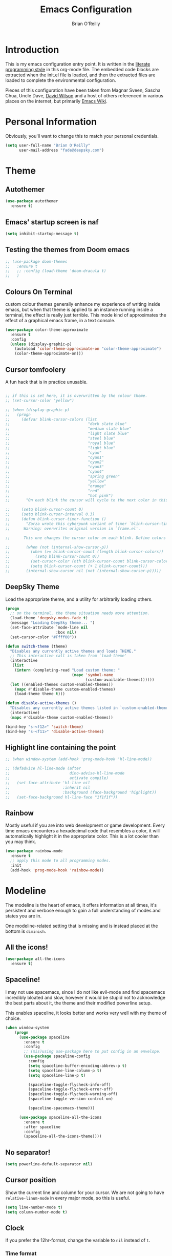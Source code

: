 #+Startup: overview
#+TITLE: Emacs Configuration
#+AUTHOR: Brian O'Reilly
#+EMAIL: <fade@deepsky.com>
#+OPTIONS: toc:4 h:4
#+ATTR_HTML: :style margin-left: auto; margin-right: auto;

* Introduction
  
  This is my emacs configuration entry point. It is written in the
  [[http://www.orgmode.org][literate programming style]] in this org-mode file. The embedded code
  blocks are extracted when the init.el file is loaded, and then the
  extracted files are loaded to complete the environmental
  configuration.

  Pieces of this configuration have been taken from Magnar Sveen,
  Sascha Chua, Uncle Dave, [[https://github.com/daviwil/emacs-from-scratch][David Wilson]] and a host of others referenced in various
  places on the internet, but primarily [[http://www.emacswiki.org][Emacs Wiki]].
  
* Personal Information

Obviously, you'll want to change this to match your personal credentials.

#+BEGIN_SRC emacs-lisp
(setq user-full-name "Brian O'Reilly"
      user-mail-address "fade@deepsky.com")
#+END_SRC

* Theme
** Autothemer
#+BEGIN_SRC emacs-lisp
  (use-package autothemer
    :ensure t)
#+END_SRC
** Emacs' startup screen is naf
#+BEGIN_SRC emacs-lisp
(setq inhibit-startup-message t)
#+END_SRC
** Testing the themes from Doom emacs

   #+BEGIN_SRC emacs-lisp
     ;; (use-package doom-themes
     ;;   :ensure t
     ;;   ;; :config (load-theme 'doom-dracula t)
     ;;   )
   #+END_SRC

   #+RESULTS:

** Colours On Terminal
   custom colour themes generally enhance my experience of writing
   inside emacs, but when that theme is applied to an instance running
   inside a terminal, the effect is really just terrible. This mode
   kind of approximates the effect of a graphical emacs frame, in a
   text console.
   
#+BEGIN_SRC emacs-lisp
(use-package color-theme-approximate
  :ensure t
  :config
  (unless (display-graphic-p)
    (autoload 'color-theme-approximate-on "color-theme-approximate")
    (color-theme-approximate-on)))
#+END_SRC

** Cursor tomfoolery
   A fun hack that is in practice unusable.

#+BEGIN_SRC emacs-lisp

;; if this is set here, it is overwritten by the colour theme.
;; (set-cursor-color "yellow")

;; (when (display-graphic-p) 
;;   (progn
;;     (defvar blink-cursor-colors (list
;;                                  "dark slate blue"
;;                                  "medium slate blue"
;;                                  "light slate blue"
;;                                  "steel blue"
;;                                  "royal blue"
;;                                  "light blue"
;;                                  "cyan"
;;                                  "cyan1"
;;                                  "cyan2"
;;                                  "cyan3"
;;                                  "cyan4"
;;                                  "spring green"
;;                                  "yellow"
;;                                  "orange"
;;                                  "red"
;;                                  "hot pink")
;;       "On each blink the cursor will cycle to the next color in this list.")
    
;;     (setq blink-cursor-count 0)
;;     (setq blink-cursor-interval 0.3)
;;     (defun blink-cursor-timer-function ()
;;       "Zarza wrote this cyberpunk variant of timer `blink-cursor-timer'. 
;;      Warning: overwrites original version in `frame.el'.

;;      This one changes the cursor color on each blink. Define colors in `blink-cursor-colors'."

;;       (when (not (internal-show-cursor-p))
;;         (when (>= blink-cursor-count (length blink-cursor-colors))
;;           (setq blink-cursor-count 0))
;;         (set-cursor-color (nth blink-cursor-count blink-cursor-colors))
;;         (setq blink-cursor-count (+ 1 blink-cursor-count)))
;;       (internal-show-cursor nil (not (internal-show-cursor-p)))))
#+END_SRC

** DeepSky Theme
   Load the appropriate theme, and a utility for arbitrarily loading
   others.

#+BEGIN_SRC emacs-lisp
  (progn
    ;; on the terminal, the theme situation needs more attention.
    (load-theme 'deepsky-modus-fade t)
    (message "Loading DeepSky theme... ")
    (set-face-attribute `mode-line nil
                        :box nil)
    (set-cursor-color "#Ffff00"))
#+END_SRC

#+BEGIN_SRC emacs-lisp
(defun switch-theme (theme)
  "Disables any currently active themes and loads THEME."
  ;; This interactive call is taken from `load-theme'
  (interactive
   (list
    (intern (completing-read "Load custom theme: "
                             (mapc 'symbol-name
                                   (custom-available-themes))))))
  (let ((enabled-themes custom-enabled-themes))
    (mapc #'disable-theme custom-enabled-themes)
    (load-theme theme t)))

(defun disable-active-themes ()
  "Disables any currently active themes listed in `custom-enabled-themes'."
  (interactive)
  (mapc #'disable-theme custom-enabled-themes))

(bind-key "s-<f12>" 'switch-theme)
(bind-key "s-<f11>" 'disable-active-themes)
#+END_SRC

** Highlight line containing the point

#+BEGIN_SRC emacs-lisp
  ;; (when window-system (add-hook 'prog-mode-hook 'hl-line-mode))

  ;; (defadvice hl-line-mode (after
  ;;                          dino-advise-hl-line-mode
  ;;                          activate compile)
  ;;   (set-face-attribute 'hl-line nil
  ;;                       :inherit nil
  ;;                       :background (face-background 'highlight))
  ;;   (set-face-background hl-line-face "1f1f1f"))
#+END_SRC

** Rainbow
   
Mostly useful if you are into web development or game development.
Every time emacs encounters a hexadecimal code that resembles a color,
it will automatically highlight it in the appropriate color. This is a
lot cooler than you may think.

#+BEGIN_SRC emacs-lisp
  (use-package rainbow-mode
    :ensure t
    ;; apply this mode to all programming modes.
    :init
    (add-hook 'prog-mode-hook 'rainbow-mode))
#+END_SRC

* Modeline
  
The modeline is the heart of emacs, it offers information at all
times, it's persistent and verbose enough to gain a full understanding
of modes and states you are in.

One modeline-related setting that is missing and is instead placed at
the bottom is =diminish=.

** All the icons!
   
#+BEGIN_SRC emacs-lisp
  (use-package all-the-icons
    :ensure t)
#+END_SRC
   
** Spaceline!
   I may not use spacemacs, since I do not like evil-mode and find
   spacemacs incredibly bloated and slow, however it would be stupid not
   to acknowledge the best parts about it, the theme and their modified
   powerline setup.

   This enables spaceline, it looks better and works very well with my
   theme of choice.

   #+BEGIN_SRC emacs-lisp
     (when window-system
         (progn
           (use-package spaceline
             :ensure t
             :config
             ;; (mis)using use-package here to put config in an envelope.
             (use-package spaceline-config
               :config
               (setq spaceline-buffer-encoding-abbrev-p t)
               (setq spaceline-line-column-p t)
               (setq spaceline-line-p t)

               (spaceline-toggle-flycheck-info-off)
               (spaceline-toggle-flycheck-error-off)
               (spaceline-toggle-flycheck-warning-off)
               (spaceline-toggle-version-control-on)

               (spaceline-spacemacs-theme)))

           (use-package spaceline-all-the-icons
             :ensure t
             :after spaceline
             :config
             (spaceline-all-the-icons-theme))))

   #+END_SRC
   
** No separator!
 #+BEGIN_SRC emacs-lisp
 (setq powerline-default-separator nil)
 #+END_SRC

** Cursor position

   Show the current line and column for your cursor. We are not going to
have =relative-linum-mode= in every major mode, so this is useful.

#+BEGIN_SRC emacs-lisp
  (setq line-number-mode t)
  (setq column-number-mode t)
#+END_SRC

** Clock
If you prefer the 12hr-format, change the variable to =nil= instead of =t=.
*** Time format
#+BEGIN_SRC emacs-lisp
  (setq display-time-24hr-format t)
  (setq display-time-format "%H:%M - %d %B %Y")
#+END_SRC

*** Enabling the mode
This turns on the clock globally.
#+BEGIN_SRC emacs-lisp
  (display-time-mode 1)
#+END_SRC

** System monitor
#+BEGIN_SRC emacs-lisp
(use-package symon
  :ensure t
  :bind
  ("s-h" . symon-mode))
#+END_SRC   
* Font
And here's how we tell Emacs which font we want.

#+BEGIN_SRC emacs-lisp

  (if window-system
      (progn
        (set-face-attribute 'default nil :font "Envy Code R" :height 140)
        (set-face-attribute 'fixed-pitch nil :font "Envy Code R-12")
        ;; (set-face-attribute 'fixed-pitch nil :font "Fira Code Retina" :height 120)
        (set-face-attribute 'variable-pitch nil :font "Cantarell" :height 130 :weight 'regular)))

#+END_SRC
* Which Key
[[https://github.com/justbur/emacs-which-key][which-key]] is a useful UI panel that appears when you start pressing any key binding in Emacs to offer you all possible completions for the prefix.  For example, if you press =C-c= (hold control and press the letter =c=), a panel will appear at the bottom of the frame displaying all of the bindings under that prefix and which command they run.  This is very useful for learning the possible key bindings in the mode of your current buffer.

  #+BEGIN_SRC emacs-lisp
(use-package which-key
  :ensure t
  :init (which-key-mode)
  :diminish which-key-mode
  :config
  (setq which-key-idle-delay 1))
  #+END_SRC
* Sane defaults
  
Sources for this section include [[https://github.com/magnars/.emacs.d/blob/master/settings/sane-defaults.el][Magnar Sveen]] and [[http://pages.sachachua.com/.emacs.d/Sacha.html][Sacha Chua]].

#+BEGIN_SRC emacs-lisp
(use-package diminish
  :ensure t)
#+END_SRC

#+BEGIN_SRC emacs-lisp
  ;; These functions are useful. Activate them. This use of #'put is
  ;; strange, but this feature uses symbol properties.
  (put 'downcase-region 'disabled nil)
  (put 'upcase-region 'disabled nil)
  (put 'narrow-to-region 'disabled nil)
  (put 'dired-find-alternate-file 'disabled nil)

  ;; Answering just 'y' or 'n' will do
  (defalias 'yes-or-no-p 'y-or-n-p)

  ;; Keep all backup and auto-save files in one directory
  (setq backup-directory-alist '(("." . "~/.emacs.d/backups")))
  (setq auto-save-file-name-transforms '((".*" "~/.emacs.d/auto-save-list/" t)))

  ;; UTF-8 please
  (setq locale-coding-system 'utf-8) ; pretty
  (set-terminal-coding-system 'utf-8) ; pretty
  (set-keyboard-coding-system 'utf-8) ; pretty
  (set-selection-coding-system 'utf-8) ; please
  (prefer-coding-system 'utf-8) ; with sugar on top

  ;; tabs never in code. 
  (setq-default indent-tabs-mode nil)
  (setq-default indicate-empty-lines t)

  ;; Don't count two spaces after a period as the end of a sentence.
  ;; Just one space is needed.
  (setq sentence-end-double-space nil)

  ;; delete the region when typing, as is conventional these days.
  (delete-selection-mode t)

  (show-paren-mode t)

  (column-number-mode t)

  (global-visual-line-mode)
  (diminish 'visual-line-mode)

  (setq uniquify-buffer-name-style 'forward)

  ;; -i gets alias definitions from .bash_profile
  (setq shell-command-switch "-ic")

  ;; Don't beep at me
  (setq visible-bell t)
#+END_SRC

The following function for ~occur-dwim~ is taken from [[https://github.com/abo-abo][Oleh Krehel]] from
[[http://oremacs.com/2015/01/26/occur-dwim/][his blog post at (or emacs irrelevant)]]. It takes the current region or
the symbol at point as the default value for occur.

#+BEGIN_SRC emacs-lisp
(defun occur-dwim ()
  "Call `occur' with a sane default."
  (interactive)
  (push (if (region-active-p)
            (buffer-substring-no-properties
             (region-beginning)
             (region-end))
          (thing-at-point 'symbol))
        regexp-history)
  (call-interactively 'occur))

(bind-key "M-s o" 'occur-dwim)
#+END_SRC

Here we make page-break characters look pretty, instead of appearing
as =^L= in Emacs. [[https://ericjmritz.wordpress.com/2015/08/29/using-page-breaks-in-gnu-emacs/][Here's an informative article called "Using
Page-Breaks in GNU Emacs" by Eric J. M. Ritz.]]

#+BEGIN_SRC emacs-lisp
;; (use-package page-break-lines
;;   :ensure t)
#+END_SRC

In dired mode, it is useful to mark a bunch of files and then open
them all in separate buffers. Function implementation taken from Stack
Overflow, here: [[https://stackoverflow.com/questions/1110118/in-emacs-dired-how-to-find-visit-multiple-files][In Emacs dired, how to find/visit multiple files?]]

#+BEGIN_SRC emacs-lisp
(eval-after-load "dired"
  '(progn
     (define-key dired-mode-map "F" 'my-dired-find-file)
     (defun my-dired-find-file (&optional arg)
       "Open each of the marked files, or the file under the
point, or when prefix arg, the next N files. "
       (interactive "P")
       (let* ((fn-list (dired-get-marked-files nil arg)))
         (mapc 'find-file fn-list)))))
#+END_SRC
* Mac customizations

There are configurations to make when running Emacs on macOS (hence the
"darwin" system-type check).

#+BEGIN_SRC emacs-lisp
(when (string-equal system-type "darwin")
  ;; delete files by moving them to the trash
  (setq delete-by-moving-to-trash t)
  (setq trash-directory "~/.Trash")

  ;; Don't make new frames when opening a new file with Emacs
  (setq ns-pop-up-frames nil)

  ;; set the Fn key as the hyper key
  (setq ns-function-modifier 'hyper)

  ;; Use Command-` to switch between Emacs windows (not frames)
  (bind-key "s-`" 'other-window)
  
  ;; Use Command-Shift-` to switch Emacs frames in reverse
  (bind-key "s-~" (lambda() () (interactive) (other-window -1)))

  ;; Because of the keybindings above, set one for `other-frame'
  (bind-key "s-1" 'other-frame)

  ;; Fullscreen!
  (setq ns-use-native-fullscreen nil) ; Not Lion style
  (bind-key "<s-return>" 'toggle-frame-fullscreen)

  ;; buffer switching
  (bind-key "s-{" 'previous-buffer)
  (bind-key "s-}" 'next-buffer)

  ;; Compiling
  (bind-key "H-c" 'compile)
  (bind-key "H-r" 'recompile)
  (bind-key "H-s" (defun save-and-recompile () (interactive) (save-buffer) (recompile)))

  ;; disable the key that minimizes emacs to the dock because I don't
  ;; minimize my windows
  ;; (global-unset-key (kbd "C-z"))

  (defun open-dir-in-finder ()
    "Open a new Finder window to the path of the current buffer"
    (interactive)
    (start-process "mai-open-dir-process" nil "open" "."))
  (bind-key "C-c o f" 'open-dir-in-finder)

  (defun open-dir-in-iterm ()
    "Open the current directory of the buffer in iTerm."
    (interactive)
    (let* ((iterm-app-path "/Applications/iTerm.app")
           (iterm-brew-path "/opt/homebrew-cask/Caskroom/iterm2/1.0.0/iTerm.app")
           (iterm-path (if (file-directory-p iterm-app-path)
                           iterm-app-path
                         iterm-brew-path)))
      (start-process "mai-open-dir-process" nil "open" "-a" iterm-path ".")))
  (bind-key "C-c o t" 'open-dir-in-iterm)

  ;; Not going to use these commands
  (put 'ns-print-buffer 'disabled t)
  (put 'suspend-frame 'disabled t))
#+END_SRC

~exec-path-from-shell~ makes the command-line path with Emacs's shell
match the same one on macOS.

#+BEGIN_SRC emacs-lisp
(use-package exec-path-from-shell
  :if (memq window-system '(mac ns))
  :ensure t
  :init
  (exec-path-from-shell-initialize))
#+END_SRC

** El Capitan fixes

[[http://stuff-things.net/2015/10/05/emacs-visible-bell-work-around-on-os-x-el-capitan/][El Capitan Fixes]]

#+BEGIN_SRC emacs-lisp
  (cond
   ((string-equal system-type "darwin")
    (let* ((cmd "sw_vers -productVersion")
           (macos-version (string-to-number
                           (cadr (split-string
                                  (shell-command-to-string cmd)
                                  "\\."))))
           (elcapitan-version 11))
      (when (>= macos-version elcapitan-version)
        (setq visible-bell nil)
        (setq ring-bell-function 'ignore)

        ;; El Capitan full screen animation is quick and delightful (enough to start using it).
        (setq ns-use-native-fullscreen t))))
   ;; other system specific things in separate test subclauses
   ((string-equal system-type "gnu/linux")
    (progn
      (message "Gnu Linux System!")))
   ((string-equal system-type "windows-nt")
    (progn
      (message "Oh dear... you're using Windows. :("))))
#+END_SRC

* Org mode

Org mode is one of the killer applications that run inside Emacs. It turns plain text into data that can be used for computation. Often, that computation takes the form of making lists and organising your life, but it can be anything you can conceive that is ultimately computable. 

It goes without saying that I also use it to manage my Emacs config.

** Installation

Although Org mode ships with Emacs, the latest version can be installed externally. The configuration here follows the [[http://orgmode.org/elpa.html][Org mode ELPA installation instructions]].

Org mode is currently being installed right after use-package is initialised in =init.el=.

On Org mode version 9 I wasn't able to execute source blocks out of
the box. [[https://emacs.stackexchange.com/a/28604][Others have run into the same issue too]]. The solution is to
remove the .elc files from the package directory:

#+BEGIN_SRC sh :var ORG_DIR=(let* ((org-v (cadr (split-string (org-version nil t) "@"))) (len (length org-v))) (substring org-v 1 (- len 2)))
rm ${ORG_DIR}/*.elc
#+END_SRC

** Better Font Faces

The =efs/org-font-setup= function configures various text faces to tweak the sizes of headings and use variable width fonts in most cases so that it looks more like we're editing a document in =org-mode=.  We switch back to fixed width (monospace) fonts for code blocks and tables so that they display correctly.

#+BEGIN_SRC emacs-lisp
  (defun efs/org-font-setup ()
    ;; Replace list hyphen with dot
    (font-lock-add-keywords 'org-mode
                            '(("^ *\\([-]\\) "
                               (0 (prog1 () (compose-region (match-beginning 1) (match-end 1) "•"))))))

    ;; Set faces for heading levels
    (dolist (face '((org-level-1 . 1.2)
                    (org-level-2 . 1.1)
                    (org-level-3 . 1.05)
                    (org-level-4 . 1.0)
                    (org-level-5 . 1.1)
                    (org-level-6 . 1.1)
                    (org-level-7 . 1.1)
                    (org-level-8 . 1.1)))
      (if (string-equal system-type "darwin")
          (set-face-attribute (car face) nil :font "Cantarell" :weight 'regular :height (cdr face))
        (set-face-attribute (car face) nil :font "Droid Sans" :weight 'regular :height (cdr face))))

    ;; Ensure that anything that should be fixed-pitch in Org files appears that way
    (set-face-attribute 'org-block nil :foreground nil :inherit 'fixed-pitch)
    (set-face-attribute 'org-code nil   :inherit '(shadow fixed-pitch))
    (set-face-attribute 'org-table nil   :inherit '(shadow fixed-pitch))
    (set-face-attribute 'org-verbatim nil :inherit '(shadow fixed-pitch))
    (set-face-attribute 'org-special-keyword nil :inherit '(font-lock-comment-face fixed-pitch))
    (set-face-attribute 'org-meta-line nil :inherit '(font-lock-comment-face fixed-pitch))
    (set-face-attribute 'org-checkbox nil :inherit 'fixed-pitch))

  (efs/org-font-setup)
#+END_SRC

** Org setup

Speed commands are a nice and quick way to perform certain actions
while at the beginning of a heading. It's not activated by default.

See the doc for speed keys by checking out [[elisp:(info%20"(org)%20speed%20keys")][the documentation for
speed keys in Org mode]].

#+BEGIN_SRC emacs-lisp
(setq org-use-speed-commands t)
(require 'org-tempo)
#+END_SRC

#+BEGIN_SRC emacs-lisp
(setq org-image-actual-width 550)
#+END_SRC

#+BEGIN_SRC emacs-lisp
(setq org-highlight-latex-and-related '(latex script entities))
#+END_SRC

#+BEGIN_SRC emacs-lisp
  (setq org-refile-targets
    '(("Archive.org" :maxlevel . 1)
      ("Tasks.org" :maxlevel . 1)))

  ;; Save Org buffers after refiling!
  (advice-add 'org-refile :after 'org-save-all-org-buffers)
#+END_SRC

** Org Tables .. Extended functionality
This package is useful when you have a lot of data in various org tables in a given document, and you want to drop it into a table that synthesizes various pieces of data from the other tables, with or without additional processing.
#+begin_src emacs-lisp
  (use-package orgtbl-aggregate
    :ensure t
    :after org)
#+end_src

** Org capture
#+BEGIN_SRC emacs-lisp
(bind-key "C-c c" 'org-capture)
(setq org-default-notes-file "~/Dropbox/Notes/notes.org")
#+END_SRC

** Org agenda

Learned about [[https://github.com/sachac/.emacs.d/blob/83d21e473368adb1f63e582a6595450fcd0e787c/Sacha.org#org-agenda][this =delq= and =mapcar= trick from Sacha Chua's config]]. This form will add the agenda file to the org-agenda-files list if the file actually exists at the place indicated. Remember to touch the file if you change this list.

#+BEGIN_SRC emacs-lisp
  (setq org-agenda-files
        (delq nil
              (mapcar (lambda (x) (and (file-exists-p x) x))
                      (list (expand-file-name "personal-agenda.org" site-org-files)
                            (expand-file-name "notes.org" site-org-files)
                            (expand-file-name "todos.org" site-org-files)
                            (expand-file-name "Tasks.org" site-org-files)
                            (expand-file-name "people.org" site-org-files)
                            (expand-file-name "Archive.org" site-org-files)))))

  ;; when we finish a todo, just mark it DONE and fold down the entry.
  (defun org-toggle-todo-and-fold ()
    (interactive)
    (save-excursion
      (org-back-to-heading t) ;; Make sure command works even if point is
      ;; below target heading
      (cond ((looking-at "\*+ TODO")
             (org-todo "DONE")
             (hide-subtree))
            ((looking-at "\*+ DONE")
             (org-todo "TODO")
             (hide-subtree))
            (t (message "Can only toggle between TODO and DONE.")))))

  (define-key org-mode-map (kbd "C-c C-d") 'org-toggle-todo-and-fold)
#+END_SRC

** Org Roam
#+BEGIN_SRC emacs-lisp

  (use-package org-roam
    :ensure t
    :after org
    :config
    (setq
     org-roam-directory (expand-file-name "Roam/" site-org-files))
    (setq
     org-roam-dailies-directory (expand-file-name "Dailies/" org-roam-directory))
    ;; New capture template
    (setq org-roam-dailies-capture-templates
          '(("d" "daily" entry #'org-roam-capture--get-point
             "* %?\n"))))

  ;; (use-package company-org-roam
  ;;   :ensure t
  ;;   :after org)

  (use-package  org-roam-bibtex
    :ensure t
    :after org-roam)

  (use-package org-roam-server
    :ensure t
    :after org-roam)

#+END_SRC
** Org activation bindings

Set up some global key bindings that integrate with Org Mode features.

#+BEGIN_SRC emacs-lisp
(bind-key "C-c l" 'org-store-link)
(bind-key "C-c c" 'org-capture)
(bind-key "C-c a" 'org-agenda)
#+END_SRC

** Center Org Buffers

[[https://github.com/joostkremers/visual-fill-column][visual-fill-column]] will center =org-mode= buffers. This gives a more pleasing effect when writing long documents in natural languages.

#+BEGIN_SRC emacs-lisp
(defun efs/org-mode-visual-fill ()
  (setq visual-fill-column-width 100
        visual-fill-column-center-text t)
  (visual-fill-column-mode 1))

(use-package visual-fill-column
  :after org
  :ensure t
  :hook (org-mode . efs/org-mode-visual-fill))
#+END_SRC

** Org Bullets
Makes it all look a bit nicer, I hate looking at asterisks.  Also, see =org-mode-setup= configuration function at the top of this file.

#+BEGIN_SRC emacs-lisp
(use-package org-bullets
  :ensure t
  :after org
    :hook (org-mode . org-bullets-mode)
    :custom
    (org-bullets-bullet-list '("◉" "○" "●" "○" "●" "○" "●")))
#+END_SRC

** Org tags

The default value is -77, which is weird for smaller width windows.
I'd rather have the tags align horizontally with the header. 45 is a
good column number to do that.

#+BEGIN_SRC emacs-lisp
  (setq org-tags-column 45)

  (setq org-tag-alist
        '((:startgroup)
                                          ; Put mutually exclusive tags here
          (:endgroup)
          ("@errand" . ?E)
          ("@home" . ?H)
          ("@work" . ?W)
          ("agenda" . ?a)
          ("planning" . ?p)
          ("publish" . ?P)
          ("batch" . ?b)
          ("note" . ?n)
          ("idea" . ?i)))

  ;; Configure custom agenda views
  (setq org-agenda-custom-commands
        '(("d" "Dashboard"
           ((agenda "" ((org-deadline-warning-days 7)))
            (todo "NEXT"
                  ((org-agenda-overriding-header "Next Tasks")))
            (tags-todo "agenda/ACTIVE" ((org-agenda-overriding-header "Active Projects")))))

          ("n" "Next Tasks"
           ((todo "NEXT"
                  ((org-agenda-overriding-header "Next Tasks")))))

          ("W" "Work Tasks" tags-todo "+work-email")

          ;; Low-effort next actions
          ("e" tags-todo "+TODO=\"NEXT\"+Effort<15&+Effort>0"
           ((org-agenda-overriding-header "Low Effort Tasks")
            (org-agenda-max-todos 20)
            (org-agenda-files org-agenda-files)))

          ("w" "Workflow Status"
           ((todo "WAIT"
                  ((org-agenda-overriding-header "Waiting on External")
                   (org-agenda-files org-agenda-files)))
            (todo "REVIEW"
                  ((org-agenda-overriding-header "In Review")
                   (org-agenda-files org-agenda-files)))
            (todo "PLAN"
                  ((org-agenda-overriding-header "In Planning")
                   (org-agenda-todo-list-sublevels nil)
                   (org-agenda-files org-agenda-files)))
            (todo "BACKLOG"
                  ((org-agenda-overriding-header "Project Backlog")
                   (org-agenda-todo-list-sublevels nil)
                   (org-agenda-files org-agenda-files)))
            (todo "READY"
                  ((org-agenda-overriding-header "Ready for Work")
                   (org-agenda-files org-agenda-files)))
            (todo "ACTIVE"
                  ((org-agenda-overriding-header "Active Projects")
                   (org-agenda-files org-agenda-files)))
            (todo "COMPLETED"
                  ((org-agenda-overriding-header "Completed Projects")
                   (org-agenda-files org-agenda-files)))
            (todo "CANC"
                  ((org-agenda-overriding-header "Cancelled Projects")
                   (org-agenda-files org-agenda-files)))))))
#+END_SRC

** Org Capture Templates

#+BEGIN_SRC emacs-lisp
  (use-package doct
    :ensure t)
#+END_SRC

#+BEGIN_SRC emacs-lisp
  (setq org-capture-templates
      `(("t" "Tasks / Projects")
        ("tt" "Task" entry (file+olp "~/Dropbox/OrgFiles/Tasks.org" "Inbox")
             "* TODO %?\n  %U\n  %a\n  %i" :empty-lines 1)

        ("j" "Journal Entries")
        ("jj" "Journal" entry
             (file+olp+datetree "~/Dropbox/OrgFiles/Journal.org")
             "\n* %<%I:%M %p> - Journal :journal:\n\n%?\n\n"
             ;; ,(dw/read-file-as-string "~/Notes/Templates/Daily.org")
             :clock-in :clock-resume
             :empty-lines 1)
        ("jm" "Meeting" entry
             (file+olp+datetree "~/Dropbox/OrgFiles/Journal.org")
             "* %<%I:%M %p> - %a :meetings:\n\n%?\n\n"
             :clock-in :clock-resume
             :empty-lines 1)

        ("w" "Workflows")
        ("we" "Checking Email" entry (file+olp+datetree "~/Dropbox/OrgFiles/Journal.org")
             "* Checking Email :email:\n\n%?" :clock-in :clock-resume :empty-lines 1)

        ;; ("m" "Metrics Capture")
        ;; ("mw" "Weight" table-line (file+headline "~/Dropbox/OrgFiles/Metrics.org" "Weight")
        ;;  "| %U | %^{Weight} | %^{Notes} |" :kill-buffer t)
        ))
#+END_SRC

** Org babel languages

#+BEGIN_SRC emacs-lisp
(org-babel-do-load-languages
 'org-babel-load-languages
 '((python . t)
   (C . t)
   (calc . t)
   (latex . t)
   (java . t)
   (ruby . t)
   (lisp . t)
   (scheme . t)
   (shell . t)
   (sqlite . t)
   (js . t)))
   

(defun my-org-confirm-babel-evaluate (lang body)
  "Do not confirm evaluation for these languages."
  (not (or (string= lang "C")
           (string= lang "java")
           (string= lang "python")
           (string= lang "emacs-lisp")
           (string= lang "sqlite"))))
(setq org-confirm-babel-evaluate 'my-org-confirm-babel-evaluate)
#+END_SRC

** Org babel/source blocks

I like to have source blocks properly syntax highlighted and with the
editing popup window staying within the same window so all the windows
don't jump around. Also, having the top and bottom trailing lines in
the block is a waste of space, so we can remove them.

I noticed that fontification doesn't work with markdown mode when the
block is indented after editing it in the org src buffer---the leading
#s for headers don't get fontified properly because they appear as Org
comments. Setting ~org-src-preserve-indentation~ makes things
consistent as it doesn't pad source blocks with leading spaces.

#+BEGIN_SRC emacs-lisp
(setq org-src-fontify-natively t
      org-src-window-setup 'current-window
      org-src-strip-leading-and-trailing-blank-lines t
      ;; org-src-preserve-indentation t
      org-src-tab-acts-natively t)
#+END_SRC

** Org exporting

*** Pandoc exporter
Pandoc converts between a huge number of different file formats. 

#+BEGIN_SRC emacs-lisp
(use-package ox-pandoc
  :no-require t
  :defer 10
  :ensure t)
#+END_SRC

*** LaTeX exporting

I've had issues with getting BiBTeX to work correctly with the LaTeX
exporter for PDF exporting. By changing the command to `latexmk`
references appear in the PDF output like they should. Source:
http://tex.stackexchange.com/a/161619.

#+BEGIN_SRC emacs-lisp
(setq org-latex-pdf-process (list "latexmk -pdf %f"))
#+END_SRC

exporting to html sometimes (always?) requires htmlize

#+BEGIN_SRC emacs-lisp
(use-package htmlize
  :ensure t)
#+END_SRC

* Hydra

Hail Hydra!

#+begin_src emacs-lisp
  (use-package hydra
    :ensure t)

  (defhydra hydra-zoom (global-map "<f2>")
    "zoom"
    ("g" text-scale-increase "in")
    ("l" text-scale-decrease "out"))


#+end_src

#+RESULTS:
: hydra-zoom/body

* Projectile
Projectile is an awesome project manager, mostly because it recognizes
directories with a =.git= directory as projects and helps you manage
them accordingly.

** Enable projectile globally
This makes sure that everything can be a project.
#+BEGIN_SRC emacs-lisp
  (use-package projectile
    :ensure t
    :init
    ;;(projectile-mode 1)
    )
#+END_SRC

** Let projectile call make
#+BEGIN_SRC emacs-lisp
  (global-set-key (kbd "<f5>") 'projectile-compile-project)
#+END_SRC

* Default web browser
Taken, with thanks, from [[https://github.com/dakrone/eos/blob/master/eos-web.org][dakrone/eos at github]].

#+BEGIN_SRC emacs-lisp
  (global-set-key (kbd "C-x m") 'browse-url-at-point)

  (use-package eww
    :defer t
    :init
    (setq browse-url-browser-function
          '((".*google.*maps.*" . browse-url-generic)
            ;; Github goes to firefox, but not gist
            ("http.*\/\/github.com" . browse-url-generic)
            ("groups.google.com" . browse-url-generic)
            ("docs.google.com" . browse-url-generic)
            ("melpa.org" . browse-url-generic)
            ("build.*\.elastic.co" . browse-url-generic)
            (".*-ci\.elastic.co" . browse-url-generic)
            ("internal-ci\.elastic\.co" . browse-url-generic)
            ("zendesk\.com" . browse-url-generic)
            ("salesforce\.com" . browse-url-generic)
            ("stackoverflow\.com" . browse-url-generic)
            ("apache\.org\/jira" . browse-url-generic)
            ("thepoachedegg\.net" . browse-url-generic)
            ("zoom.us" . browse-url-generic)
            ("t.co" . browse-url-generic)
            ("twitter.com" . browse-url-generic)
            ("\/\/a.co" . browse-url-generic)
            ("youtube.com" . browse-url-generic)
            ("amazon.com" . browse-url-generic)
            ("slideshare.net" . browse-url-generic)
            ("." . eww-browse-url)))
    (setq browser-url-secondary-browser-function 'browse-url-generic)
    (setq browse-url-generic-program (executable-find "firefox"))
    (add-hook 'eww-mode-hook #'toggle-word-wrap)
    (add-hook 'eww-mode-hook #'visual-line-mode)
    :config
    (use-package s :ensure t)
    (define-key eww-mode-map "o" 'eww)
    (define-key eww-mode-map "O" 'eww-browse-with-external-browser)
    (define-key eww-mode-map "j" 'next-line)
    (define-key eww-mode-map "k" 'previous-line)

    (use-package eww-lnum
      :ensure t
      :config
      (bind-key "f" #'eww-lnum-follow eww-mode-map)
      (bind-key "U" #'eww-lnum-universal eww-mode-map)))

  (defun browse-last-url-in-brower ()
    (interactive)
    (save-excursion
      (ffap-next-url t t)))

  (global-set-key (kbd "C-c u") 'browse-last-url-in-brower)
#+END_SRC

* Dashboard

  This is your new startup screen, together with projectile it works in
unison and provides you with a quick look into your latest projects
and files. Change the welcome message to whatever string you want and
change the numbers to suit your liking, I find 5 to be enough.

#+BEGIN_SRC emacs-lisp
  (use-package dashboard
    :ensure t
    :config
      (dashboard-setup-startup-hook)
      (setq dashboard-startup-banner "~/.emacs.d/img/dashLogo.png")
      (setq dashboard-items '((recents  . 5)
                              (projects . 5)))
      (setq dashboard-banner-logo-title "DeepSky Emacs"))
#+END_SRC

* The terminal
** Default shell should be zsh
Don't ask me what shell I want to use. In general this is a solved problem..
#+BEGIN_SRC emacs-lisp
  (defvar my-term-shell "/usr/bin/zsh")
  (defadvice ansi-term (before force-bash)
    (interactive (list my-term-shell)))
  (ad-activate 'ansi-term)
#+END_SRC

* Moving around in emacs

  Spending too much time flapping around between buffers, stuck in the
interstitial space where work goes to die.

** swiper and why is the default search so lame
   
   Searching! the default search is very meh. In emacs, you mostly use
search to get around your buffer, much like with avy, but sometimes it
doesn't hurt to search for entire words or modes, swiper makes sure
this is more efficient.

#+BEGIN_SRC emacs-lisp
  (use-package swiper
    :ensure t
    :bind ("C-s" . 'swiper))
#+END_SRC

* List buffers

source: http://ergoemacs.org/emacs/emacs_buffer_management.html

Auto-revert-mode updates buffers so that they reflect what is on the
disk. This is particularly useful in the presence of git or other
version control software which can change the files from beneath the
buffers in emacs. source: [[http://whattheemacsd.com/sane-defaults.el-01.html][Magnar Sveen]]

#+BEGIN_SRC emacs-lisp
(add-hook 'dired-mode-hook 'auto-revert-mode)
(global-auto-revert-mode t)

;; Also auto refresh dired, but be quiet about it
(setq global-auto-revert-non-file-buffers t)
(setq auto-revert-verbose nil)
#+END_SRC

* Recentf

#+BEGIN_SRC emacs-lisp
(use-package recentf
  :bind ("C-x C-r" . helm-recentf)
  :config
  (recentf-mode t)
  (setq recentf-max-saved-items 200))
#+END_SRC

* SparQL mode

most relevantly, sparql is used to define queries to the WikiData knowledge database. 

#+begin_src emacs-lisp
  (use-package sparql-mode
    :ensure t)
#+end_src

* PDF Tools
This really is the best PDF management system I've ever used.

#+BEGIN_SRC emacs-lisp
  (use-package pdf-tools
    :ensure t
    :config
    ;; (pdf-tools-install)
    (setq-default pdf-view-display-size 'fit-width)
    (setq pdf-annot-activate-created-annotations t))
#+END_SRC

* Tramp

#+BEGIN_SRC emacs-lisp
  (use-package tramp
    :ensure t
    :config
    ;; tramp hangs when remote has 'weird' prompt. Check in for this terminal type.
    (setf tramp-terminal-type "tramp")
    ;; (add-to-list 'tramp-connection-properties
    ;;              (list (regexp-quote "/ssh:fade@deepsky.com:")
    ;;                    "remote-shell" "/bin/sh"))
    ) 
#+END_SRC

* Window

Convenient keybindings to resize windows.

#+BEGIN_SRC emacs-lisp
;; (bind-key "s-C-<left>"  'shrink-window-horizontally)
;; (bind-key "s-C-<right>" 'enlarge-window-horizontally)
;; (bind-key "s-C-<down>"  'shrink-window)
;; (bind-key "s-C-<up>"    'enlarge-window)
#+END_SRC

Whenever I split windows, I usually do so and also switch to the other
window as well, so might as well rebind the splitting key bindings to
do just that to reduce the repetition.

#+BEGIN_SRC emacs-lisp
(defun vsplit-other-window ()
  "Splits the window vertically and switches to that window."
  (interactive)
  (split-window-vertically)
  (other-window 1 nil))
(defun hsplit-other-window ()
  "Splits the window horizontally and switches to that window."
  (interactive)
  (split-window-horizontally)
  (other-window 1 nil))

(bind-key "C-x 2" 'vsplit-other-window)
(bind-key "C-x 3" 'hsplit-other-window)
#+END_SRC

* Whitespace mode
Because sometimes you have to look at python code that came from a person with unusual editor defaults.
#+BEGIN_SRC emacs-lisp
(use-package whitespace
  :bind ("s-<f10>" . whitespace-mode))
#+END_SRC

* File Management
** Dired
Dired configuration is split between =init.el= and this clause in =config.org=, for reasons related to the way that emacs is initialised in this regime. If dired is not configured early, emacs throws to the debugger with an error when dired is called in regular use.
#+BEGIN_SRC emacs-lisp
  (use-package dired-single
    :ensure t
    :after dired)

  (use-package all-the-icons-dired
    :ensure t
    :after dired
    :hook (dired-mode . all-the-icons-dired-mode))
#+END_SRC

#+RESULTS:
| dired-extra-startup | all-the-icons-dired-mode | auto-revert-mode |

* Mail with mu4e
#+begin_src emacs-lisp
  ;; (use-package mu4e
  ;;   :ensure nil
  ;;   :defer 120
  ;;   :load-path "/usr/share/emacs/site-lisp/mu4e/"

  ;;   :config
  ;;   ;; this setting avoids mbsync problems
  ;;   (setq mu4e-change-filenames-when-moving t)

  ;;   ;; update every 10 minutes
  ;;   (setq mu4e-update-interval (* 10 60))
  ;;   (setq mu4e-get-mail-command "mbsync -a")
  ;;   (setq mu4e-maildir "~/Mail/GMail/")

  ;;   (setq mu4e-drafts-folder "/[Gmail].Drafts")
  ;;   (setq mu4e-sent-folder "/[Gmail].Sent Mail")
  ;;   (setq mu4e-refile-folder "/[Gmail].All Mail")
  ;;   (setq mu4e-trash-folder "/[Gmail].Trash")

  ;;   (setq mu4e-headers-fields
  ;;    '((:human-date . 25)
  ;;      (:flags . 6)
  ;;      (:from . 22)
  ;;      (:to . 22)
  ;;      (:thread-subject . nil)))

  ;;   (setq mu4e-maildir-shortcuts
  ;;    '(("/Inbox"               . ?i)
  ;;      ("/[Gmail].Sent Mail"   . ?s)
  ;;      ("/[Gmail].Trash"       . ?t)
  ;;      ("/[Gmail].Drafts"      . ?d)
  ;;      ("/[Gmail].All Mail"    . ?a))))
#+end_src

* Minor conveniences
Emacs is at it's best when it just does things for you, or shows you
the way. This can best be achieved using a number of small extensions.
While on their own they might not be particularly impressive. Together
they create a nice environment for you to work in.

** Visiting the configuration
Quickly edit =~/.emacs.d/config.org=

#+BEGIN_SRC emacs-lisp
  (defun config-visit ()
    (interactive)
    (find-file "~/.emacs.d/config.org"))
  (global-set-key (kbd "C-c e") 'config-visit)
#+END_SRC

** Reloading the configuration
Simply pressing =Control-c r= will reload this file, very handy.
You can also manually invoke =config-reload=.

#+BEGIN_SRC emacs-lisp
  (defun config-reload ()
    "Reloads ~/.emacs.d/config.org at runtime"
    (interactive)
    (org-babel-load-file (expand-file-name "~/.emacs.d/config.org")))
  (global-set-key (kbd "C-c r") 'config-reload)
#+END_SRC

** Subwords
Emacs treats camelCase strings as a single word by default, this
changes said behaviour.

#+BEGIN_SRC emacs-lisp
  (global-subword-mode 1)
#+END_SRC

** Beacon
While changing buffers or workspaces, the first thing you do is look
for your cursor. Unless you know its position, you can not move it
efficiently. Every time you change buffers, the current position of
your cursor will be briefly highlighted now.

#+BEGIN_SRC emacs-lisp
(use-package beacon
  :ensure t
  :config
  (beacon-mode 1))
#+END_SRC


* ELPA packages

These are the packages that are neither built into Emacs nor required to achieve the base configuration state. feel free to add or remove as many or as few of these as you want; they generally reflect my own biases and developmental requirements, so it is unlikely that this list will be perfectly harmonic with your own needs.

** Ace Jump Mode

Ace is generally deprecated for Avy, now.

A quick way to jump around text in buffers.

[[http://emacsrocks.com/e10.html][See Emacs Rocks Episode 10 for a screencast.]]

#+BEGIN_SRC emacs-lisp
  ;; (use-package ace-jump-mode
  ;;   :ensure t
  ;;   :diminish ace-jump-mode
  ;;   :commands ace-jump-mode
  ;;   :bind ("C-s-." . ace-jump-mode))
#+END_SRC

** Avy - a better Ace

[[https://github.com/abo-abo/avy][Avy]] integrates with Ace window, and works like Ace Jump mode.

#+begin_src emacs-lisp
  (use-package avy
    :ensure t
    :config (avy-setup-default)
    :bind
    ("C-s-." . avy-goto-word-or-subword-1)
    ("M-s" . avy-goto-char))
#+end_src

** Ace Window

[[https://github.com/abo-abo/ace-window][ace-window]] is a package that uses the same idea from ace-jump-mode for
buffer navigation, but applies it to windows. The default keys are
1-9.

#+BEGIN_SRC emacs-lisp
  (use-package ace-window
    :ensure t
    :config
    (ace-window-display-mode)
    :bind ("s-o" . ace-window))
#+END_SRC

** Ag -- The Silver Searcher.

#+BEGIN_SRC emacs-lisp
(use-package ag
  :commands ag
  :ensure t
  :config
  (setq ag-highlight-search t
        ag-reuse-window nil
        ag-reuse-buffers t))
#+END_SRC

** Android mode

#+BEGIN_SRC emacs-lisp
(use-package android-mode
  :ensure t
  :defer t)
#+END_SRC
** C-Eldoc
   :PROPERTIES:
   :GitHub:   https://github.com/mooz/c-eldoc
   :END:
This package displays function signatures in the mode line.

#+BEGIN_SRC emacs-lisp
(use-package c-eldoc
  :commands c-turn-on-eldoc-mode
  :ensure t
  :init (add-hook 'c-mode-hook #'c-turn-on-eldoc-mode))
#+END_SRC

** Clojure

#+BEGIN_SRC emacs-lisp
(use-package clojure-mode
  :defer t
  :ensure t)
#+END_SRC

** Company
#+BEGIN_SRC emacs-lisp
  (use-package company
    :ensure nil
    :diminish company-mode
    ;; :bind (:map company-mode-map
    ;;             (("C-n" . company-select-next)
    ;;              ("C-p" . company-select-previous)
    ;;              ("C-d" . company-show-doc-buffer)
    ;;              ("M-." . company-show-location)))
    :config
    (progn
      ;; less than this and it disrupts typing when you aren't interested in completion.
      (setq company-idle-delay 0.9)
      (setq company-minimize-prefix-length 3)
      ;; company completion everywhere.
      (add-hook 'after-init-hook 'global-company-mode)
      (require 'color)

      (let ((bg (face-attribute 'default :background)))
        (custom-set-faces
         `(company-tooltip ((t (:inherit default :background ,(color-lighten-name bg 2)))))
         `(company-scrollbar-bg ((t (:background ,(color-lighten-name bg 10)))))
         `(company-scrollbar-fg ((t (:background ,(color-lighten-name bg 5)))))
         `(company-tooltip-selection ((t (:inherit font-lock-function-name-face))))
         `(company-tooltip-common ((t (:inherit font-lock-constant-face))))))

      (with-eval-after-load 'company
        (define-key company-active-map (kbd "M-n") nil)
        (define-key company-active-map (kbd "M-p") nil)
        (define-key company-active-map (kbd "C-n") #'company-select-next)
        (define-key company-active-map (kbd "C-p") #'company-select-previous)
        (define-key company-active-map (kbd "SPC") #'company-abort))))

  ;; (use-package company-box
  ;;   :after company)

  (use-package company-quickhelp
    :after (company)
    :hook (company-mode . company-quickhelp-mode)
    :config
    (setq company-quickhelp-delay 1.0)
    :ensure t)

#+END_SRC

** Crux
Collection of Ridiculously Useful eXtensions

#+BEGIN_SRC emacs-lisp
(use-package crux
  :ensure t
  :bind (("C-c o o" . crux-open-with)
         ("C-c u" . crux-view-url)))
#+END_SRC

** Docker
#+begin_src emacs-lisp
  (use-package docker
    :defer t
    :ensure t)

  (use-package docker-cli
    :after docker)

  (use-package docker-compose
    :after docker)

  (use-package docker-tramp
    :after docker)

  (use-package dockerfile-mode
    :after docker)
#+end_src
** Emmet
According to [[http://emmet.io/][their website]], "Emmet — the essential toolkit for web-developers."

#+BEGIN_SRC emacs-lisp
(use-package emmet-mode
  :ensure t
  :commands emmet-mode
  :config
  (add-hook 'html-mode-hook 'emmet-mode)
  (add-hook 'css-mode-hook 'emmet-mode))
#+END_SRC

** flycheck
#+BEGIN_SRC emacs-lisp
(use-package flycheck
  :ensure t
  :init (global-flycheck-mode))

(use-package flycheck-cython
  :ensure t
  :after flycheck)

(use-package flycheck-clojure
  :ensure t
  :init (flycheck-clojure-setup))

(use-package flycheck-nim
  :ensure t
  :after flycheck)
#+END_SRC
   
** Gists

#+BEGIN_SRC emacs-lisp
(use-package gist
  :ensure t
  :commands gist-list)
#+END_SRC

** Helm

#+BEGIN_SRC emacs-lisp
  (use-package helm
    :ensure t
    :diminish helm-mode
    :init (progn
            (use-package helm-config)
            (setq helm-locate-command "mdfind -interpret -name %s %s"
                  helm-ff-newfile-prompt-p nil
                  helm-M-x-fuzzy-match t)
            (helm-mode 1))
  
    :bind ((:map helm-map
                 ("<tab>" . helm-execute-persistent-action)
                 ("C-c h" . helm-command-prefix)
                 ("C-x b" . helm-mini)
                 ("C-x C-b" . 'helm-buffers-list)
                 ("C-`" . helm-resume)))
    :bind*   (("M-x" . helm-M-x)
              ("C-x C-f" . helm-find-files))
    :config
    (helm-autoresize-mode 1)) 

  (use-package helm-ag
    :defer 10
    :ensure t
    :after helm
    :bind ("C-c M-s" . helm-do-ag)
    :config
    (custom-set-variables
     '(helm-ag-base-command "ag --nocolor --nogroup --ignore-case")
     '(helm-ag-command-option "--all-text")
     '(helm-ag-insert-at-point 'symbol)
     '(helm-ag-ignore-buffer-patterrns '("\\.txt\\'" "\\.mkd\\'"))))
  
#+END_SRC

** Helpful
This package gives richer help information, and makes interrogating emacs more fruitful.
#+BEGIN_SRC emacs-lisp
  (use-package helpful
    :ensure t
    :config
    (global-set-key (kbd "C-h f") #'helpful-callable)
    (global-set-key (kbd "C-h v") #'helpful-variable)
    (global-set-key (kbd "C-h k") #'helpful-key)
    ;; Lookup the current symbol at point. C-c C-d is a common keybinding
    ;; for this in lisp modes.
    (global-set-key (kbd "C-c C-d") #'helpful-at-point)

    ;; Look up *F*unctions (excludes macros).
    ;;
    ;; By default, C-h F is bound to `Info-goto-emacs-command-node'. Helpful
    ;; already links to the manual, if a function is referenced there.
    (global-set-key (kbd "C-h F") #'helpful-function)

    ;; Look up *C*ommands.
    ;;
    ;; By default, C-h C is bound to describe `describe-coding-system'. I
    ;; don't find this very useful, but it's frequently useful to only
    ;; look at interactive functions.
    (global-set-key (kbd "C-h C") #'helpful-command))
#+END_SRC

** LaTeX Extra

#+BEGIN_SRC emacs-lisp
(use-package latex-extra
  :defer t
  :ensure t)
#+END_SRC

** LaTeX Preview Mode

#+BEGIN_SRC emacs-lisp
(use-package latex-preview-pane
  :ensure t
  :defer t)
#+END_SRC
** Magit

A great interface for git projects. It's much more pleasant to use
than the git interface on the command line. Use an easy keybinding to
access magit.

#+BEGIN_SRC emacs-lisp
(use-package magit
  :ensure t
  :defer t
  :bind ("C-c g" . magit-status)
  :config
  (define-key magit-status-mode-map (kbd "q") 'magit-quit-session))

(use-package magithub
  :ensure t
  :after magit
  :defer t
  :config
  (magithub-feature-autoinject t)
  (setq magithub-clone-default-directory "~/SourceCode/lisp"))
#+END_SRC

*** Fullscreen magit

#+BEGIN_QUOTE
The following code makes magit-status run alone in the frame, and then
restores the old window configuration when you quit out of magit.

No more juggling windows after commiting. It's magit bliss.
#+END_QUOTE
[[http://whattheemacsd.com/setup-magit.el-01.html][Source: Magnar Sveen]]

#+BEGIN_SRC emacs-lisp
  ;; full screen magit-status
  (defadvice magit-status (around magit-fullscreen activate)
    (window-configuration-to-register :magit-fullscreen)
    ad-do-it ;; ad-do-it is a special marker for 'around advice that refers to the wrapped function.
    (delete-other-windows))

  (defun magit-quit-session ()
    "Restores the previous window configuration and kills the magit buffer"
    (interactive)
    (kill-buffer)
    (jump-to-register :magit-fullscreen))
#+END_SRC

** Markdown mode

#+BEGIN_SRC emacs-lisp
(use-package markdown-mode
  :ensure t
  :mode (("\\.markdown\\'" . markdown-mode)
         ("\\.md\\'"       . markdown-mode)))
#+END_SRC

** Multiple cursors

We'll also need to ~(require 'multiple-cusors)~ because of [[https://github.com/magnars/multiple-cursors.el/issues/105][an autoload issue]].

#+BEGIN_SRC emacs-lisp
  (use-package multiple-cursors
    :ensure t
    :bind (("C-S-c C-S-c" . mc/edit-lines)
           ("C->"         . mc/mark-next-like-this)
           ("C-<"         . mc/mark-previous-like-this)
           ("C-c C-<"     . mc/mark-all-like-this)
           ("C-!"         . mc/mark-next-symbol-like-this)
           ("s-d"         . mc/mark-all-dwim)))
#+END_SRC

** Perspective

Workspaces in Emacs.

#+BEGIN_SRC emacs-lisp :tangle no
(use-package perspective
  :ensure t
  :defer t
  :config (persp-mode))
#+END_SRC

** Projectile
[[http://batsov.com/projectile/][Projectile Home]]

#+BEGIN_QUOTE
Project navigation and management library for Emacs.
#+END_QUOTE

#+BEGIN_SRC emacs-lisp
(use-package projectile
  :ensure t
  :diminish projectile-mode
  :commands (projectile-mode projectile-switch-project)
  :bind ("C-c p p" . projectile-switch-project)
  :config
  (projectile-global-mode t)
  (setq projectile-enable-caching t)
  (setq projectile-switch-project-action 'projectile-dired))
#+END_SRC

** Quickrun

#+BEGIN_SRC emacs-lisp
(use-package quickrun
  :defer 10
  :ensure t
  :bind ("H-q" . quickrun))
#+END_SRC

** Restclient

See [[http://emacsrocks.com/e15.html][Emacs Rocks! Episode 15]] to learn how restclient can help out with
testing APIs from within Emacs. The HTTP calls you make in the buffer
aren't constrainted within Emacs; there's the
=restclient-copy-curl-command= to get the equivalent =curl= call
string to keep things portable.

#+BEGIN_SRC emacs-lisp
(use-package restclient
  :ensure t
  :mode ("\\.restclient\\'" . restclient-mode))
#+END_SRC

** Scratch

Convenient package to create =*scratch*= buffers that are based on the
current buffer's major mode. This is more convienent than manually
creating a buffer to do some scratch work or reusing the initial
=*scratch*= buffer.

#+BEGIN_SRC emacs-lisp
(use-package scratch
  :ensure t
  :commands scratch)
#+END_SRC

** Shell pop
#+BEGIN_SRC emacs-lisp
(use-package shell-pop
  :ensure t
  :bind ("M-<f12>" . shell-pop))
#+END_SRC

** Skeletor
I'm constantly looking for tools that make starting projects faster, and more correct. There seem to be dozens of them, at least one for every language. The workflow in these tools is always "Run the tool, then find the resulting project in Emacs." ... since most of my projects are written in Common Lisp,  I live in Emacs pretty much all the time. It seems like a redundancy in tooling which is not necessary. Starting in emacs, and running the project skeleton tool is practically ideal, and would be bested only by a system running in an Emacs written in Common Lisp. At any rate, I'm looking at [[https://github.com/chrisbarrett/skeletor.el][Skeletor]] to see how it fares under my generally unusual requirements.

#+BEGIN_SRC emacs-lisp
  (use-package skeletor
    :ensure t
    :custom
    (skeletor-project-directory "~/SourceCode/lisp/"))
#+END_SRC

** Skewer mode

Live coding for HTML/CSS/JavaScript.

#+BEGIN_SRC emacs-lisp
(use-package skewer-mode
  :commands skewer-mode
  :ensure t
  :config (skewer-setup))
#+END_SRC

** Smartscan

#+BEGIN_QUOTE
Quickly jumps between other symbols found at point in Emacs.
#+END_QUOTE
http://www.masteringemacs.org/article/smart-scan-jump-symbols-buffer


#+BEGIN_SRC emacs-lisp
  (use-package smartscan
    :ensure t
    :config (global-smartscan-mode 1)
    :bind (("s-n" . smartscan-symbol-go-forward)
           ("s-p" . smartscan-symbol-go-backward)))
#+END_SRC

** Smoothscrolling

This makes it so ~C-n~-ing and ~C-p~-ing won't make the buffer jump
around so much.

#+BEGIN_SRC emacs-lisp
(use-package smooth-scrolling
  :ensure t)
#+END_SRC

** Undo Tree

#+BEGIN_SRC emacs-lisp
(use-package undo-tree
  :ensure t)
#+END_SRC

** Undotree
#+BEGIN_SRC emacs-lisp
(use-package undo-tree
  :ensure t
  :config
  (global-undo-tree-mode))
#+END_SRC

** Visible mode

I found out about this mode by looking through simple.el. I use it to
see raw org-mode files without going to a different mode like
text-mode, which is what I had done in order to see invisible text
(with org hyperlinks). The entire buffer contents will be visible
while still being in org mode.

#+BEGIN_SRC emacs-lisp
(use-package visible-mode
  :bind (("H-v" . visible-mode)
         ("s-<f2>" . visible-mode)))
#+END_SRC

** w3m for webby reading
#+BEGIN_SRC emacs-lisp
  ;; (use-package w3m
  ;;   :ensure t
  ;;   :defer t
  ;;   :config
  ;;   (progn
  ;;     (setq browse-url-browser-function 'w3m-browse-url)
  ;;     (autoload 'w3m-browse-url "w3m" "Ask a WWW browser to show a URL." t)
  ;;     (global-set-key "\C-xm" 'browse-url-at-point)
  ;;     (setq w3m-use-cookies t)))
#+END_SRC
** XQuery mode

#+BEGIN_SRC emacs-lisp
(use-package xquery-mode
  :ensure t
  :defer t)
#+END_SRC
** Yasnippet
Yeah, snippets! I start with snippets from [[https://github.com/AndreaCrotti/yasnippet-snippets][Andrea Crotti's collection]]
and have also modified them and added my own.

It takes a few seconds to load and I don't need them immediately when
Emacs starts up, so we can defer loading yasnippet until there's some
idle time.
#+BEGIN_SRC emacs-lisp
  (use-package yasnippet
    :ensure t
    :config
    (use-package yasnippet-snippets
      :ensure t)
    (use-package common-lisp-snippets
      :ensure t)
    ;; (setq yas-snippet-dirs (concat user-emacs-directory "snippets"))
    (yas-reload-all)
    (yas-global-mode))
#+END_SRC

** Zoom-frm

=zoom-frm= is a nice package that allows you to resize the text of
entire Emacs frames (this includes text in the buffer, mode line, and
minibuffer). The =zoom-in/out= command acts similar to the
=text-scale-adjust= command---you can chain zooming in, out, or
resetting to the default size once the command has been initially
called.

Changing the =frame-zoom-font-difference= essentially enables a
"presentation mode" when calling =toggle-zoom-frame=.

This mode is not available in elpa/melpa, so use-package will obviously not work in this case. If you are giving a lot of presentations with emacs, it is very useful, and you can still find the system at [[https://www.emacswiki.org/emacs/zoom-frm.el][Emacs WIKI zoom-frm.el]]. Include it from init.el.

#+BEGIN_SRC emacs-lisp :tangle no
  ;; (use-package zoom-frm 
  ;;   :ensure t
  ;;   :bind (("C-M-=" . zoom-in/out)
  ;;          ("H-z"   . toggle-zoom-frame)
  ;;          ("s-<f1>" . toggle-zoom-frame))
  ;;   :config
  ;;   (setq frame-zoom-font-difference 10))
#+END_SRC



* Computer-specific settings

Load some computer-specific settings, such as the name and and email
address. The way the settings are loaded is based off of [[https://github.com/magnars/.emacs.d][Magnar
Sveen's]] config.

In my case, the computers I use usually use the same username (my
name, go figure), so instead of basing the specific settings from the
username, I use the hostname. The shell command ~hostname -s~ gets the
hostname for the computer without any "domain information," such as
the ".local" suffix.

Not using this right now.
#+BEGIN_SRC emacs-lisp
;; (require 'subr-x) ;; #'string-trim
;; (defvar fade/user-settings-dir nil
;;   "The directory with user-specific Emacs settings for this
;;   user.")

;; ;; Settings for currently logged in user
;; (setq fade/user-settings-dir
;;       (concat user-emacs-directory
;;               "users/"
;;               (string-trim (shell-command-to-string "hostname -s"))))
;; (add-to-list 'load-path fade/user-settings-dir)

;; ;; Load settings specific for the current user
;; (when (file-exists-p fade/user-settings-dir)
;;   (mapc 'load (directory-files fade/user-settings-dir nil "^[^#].*el$")))
#+END_SRC

* Languages
** Generically useful programming utilities
   #+BEGIN_SRC emacs-lisp
     (use-package yatemplate
       :defer t
       :ensure t)   
   #+END_SRC
** C/Java

I don't like the default way that Emacs handles indentation. For instance,

#+BEGIN_SRC C
int main(int argc, char *argv[])
{
  /* What's with the brace alignment? */
  if (check)
    {
    }
  return 0;
}
#+END_SRC

#+BEGIN_SRC java
switch (number)
    {
    case 1:
        doStuff();
        break;
    case 2:
        doStuff();
        break;
    default:
        break;
    }
#+END_SRC

Luckily, I can modify the way Emacs formats code with this configuration.

#+BEGIN_SRC emacs-lisp
(defun my-c-mode-hook ()
  (setq c-basic-offset 4)
  (c-set-offset 'substatement-open 0)   ; Curly braces alignment
  (c-set-offset 'case-label 4))         ; Switch case statements alignment

(add-hook 'c-mode-hook 'my-c-mode-hook)
(add-hook 'java-mode-hook 'my-c-mode-hook)
#+END_SRC

** Rust
#+BEGIN_SRC emacs-lisp
(use-package rust-mode
  :ensure t
  :defer t)
#+END_SRC

** CSV mode
   #+BEGIN_SRC emacs-lisp
     (use-package csv-mode
       :ensure t)
   #+END_SRC
** Extempore mode
Extempore is a scheme defined for live performance programming.
#+BEGIN_SRC emacs-lisp
  (use-package extempore-mode
    :ensure t
    :config
    (setq extempore-path "/usr/bin/extempore"))
#+END_SRC

** Common Lisp
*** SLY
    Jury is in. Sly is superior to Slime.
    
#+BEGIN_SRC emacs-lisp
  (use-package sly
    ;; :load-path "~/SourceCode/lisp/sly"
    :defer t
    :commands sly
    :bind ("C-c M-o" . sly-mrepl-clear-repl)
    :init
    (progn
      (setq sly-lisp-implementations
            '((sbcl ("/usr/local/bin/sbcl"))
              (ccl ("/usr/bin/ccl"))
              (abcl ("/usr/local/src/abcl/abcl"))
              (clisp ("/usr/bin/clisp"))
              (ecl ("/usr/local/bin/ecl"))
              (decl ("/usr/bin/ecl"))
              (clojure ("/usr/bin/Clojure"))))

      (setq sly-kill-without-query-p t
            sly-net-coding-system 'utf-8-unix
            sly-complete-symbol*-fancy t
            common-lisp-hyperspec "~/SourceCode/lisp/HyperSpec"))

    :config
    (progn
      (setq inferior-lisp-program "/usr/local/bin/sbcl")))

  (use-package sly-asdf
    ;; :load-path "~/SourceCode/lisp/sly-asdf"
    :ensure t
    :after sly)

  (use-package sly-macrostep
    :ensure t
    :after sly)

  (use-package sly-named-readtables
    :ensure t
    :after sly)

  (use-package sly-repl-ansi-color
    :ensure t
    :after sly)

  (use-package sly-quicklisp
    :ensure t
    :after sly)

  ;; sly internally integrates company mode, so none of the following are necessary any more.

  ;; (use-package ac-sly
  ;;   :ensure t
  ;;   :after sly)

  ;; (use-package ac-helm
  ;;   :ensure t
  ;;   :after sly)

  ;; (use-package helm-sly
  ;;   :ensure t
  ;;   :after sly
  ;;   :config
  ;;   (progn
  ;;     (global-helm-sly-mode t)
  ;;     (add-hook 'sly-mrepl-hook #'helm-sly-disable-internal-completion)
  ;;     (setq helm-completion-in-region-fuzzy-match t)))
#+END_SRC

#+RESULTS:

*** Paredit

I spend almost all of my time in emacs writing common lisp code, and in that endeavour, Paredit is the single most useful package in my configuration. It allows me to treat code as structure, moving forms in their entirety. It also ensures that the famous parenthesis are always balanced, and that I usually only have to type the opening 50% of them. This mode is useful in all programming languages for the paren matching features, but it is indespensible if you write any lisp dialect regularly.

#+BEGIN_SRC emacs-lisp
  (use-package paredit
    :ensure t
    :config
    (progn
      (autoload 'enable-paredit-mode "paredit" "Turn on pseudo-structural editing of Lisp code." t)
      (add-hook 'emacs-lisp-mode-hook       #'enable-paredit-mode)
      (add-hook 'eval-expression-minibuffer-setup-hook #'enable-paredit-mode)
      (add-hook 'ielm-mode-hook             #'enable-paredit-mode)
      (add-hook 'lisp-mode-hook             #'enable-paredit-mode)
      (add-hook 'lisp-interaction-mode-hook #'enable-paredit-mode)
      (add-hook 'scheme-mode-hook           #'enable-paredit-mode)
      ;; (add-hook 'slime-repl-mode-hook       #'enable-paredit-mode)
      (add-hook 'sly-mrepl-mode-hook        #'enable-paredit-mode)
      ;; (add-hook 'slime-mode-hook            #'enable-paredit-mode)
      (add-hook 'clojure-mode-hook          #'enable-paredit-mode)
      (add-hook 'cider-repl-mode-hook       #'enable-paredit-mode)))
#+END_SRC

#+RESULTS:
: t

** Hashicorp Configuration Language
#+BEGIN_SRC emacs-lisp
(use-package hcl-mode
  :defer t
  :ensure t)
#+END_SRC

** JavaScript
  #+BEGIN_SRC elisp
    ;; (use-package js2-mode
    ;;   :ensure t
    ;;   :init
    ;;   (setq js-basic-indent 2)
    ;;   (setq-default js2-basic-indent 2
    ;;                 js2-basic-offset 2
    ;;                 js2-auto-indent-p t
    ;;                 js2-cleanup-whitespace t
    ;;                 js2-enter-indents-newline t
    ;;                 js2-indent-on-enter-key t
    ;;                 js2-global-externs (list "window" "module" "require" "buster" "sinon" "assert" "refute" "setTimeout" "clearTimeout" "setInterval" "clearInterval" "location" "__dirname" "console" "JSON" "jQuery" "$"))

    ;;   (add-hook 'js2-mode-hook
    ;;             (lambda ()
    ;;               (push '("function" . ?ƒ) prettify-symbols-alist)))

    ;;   (add-to-list 'auto-mode-alist '("\\.js$" . js2-mode)))
  #+END_SRC

    Color /defined/ variables with [[https://github.com/ankurdave/color-identifiers-mode][color-identifiers-mode]]:

  #+BEGIN_SRC elisp
   (use-package color-identifiers-mode
       :ensure t
       :init
         (add-hook 'js2-mode-hook 'color-identifiers-mode))
  #+END_SRC

    While editing mode for JavaScript is baked into Emacs, it is quite important
  to have [[http://flycheck.readthedocs.org/][flycheck]] validate the source based on [[http://www.jshint.com/][jshint]], and [[https://github.com/eslint/eslint][eslint]].
  Let’s prefer =eslint=:

  #+BEGIN_SRC elisp
    (add-hook 'js2-mode-hook
              (lambda () (flycheck-select-checker "javascript-eslint")))
  #+END_SRC

*** Refactoring JavaScript

    The [[https://github.com/magnars/js2-refactor.el][js2-refactor]] mode should start with =C-c .= and then a two-letter
    mnemonic shortcut.

    * =ef= is =extract-function=: Extracts the marked expressions out into a new named function.
    * =em= is =extract-method=: Extracts the marked expressions out into a new named method in an object literal.
    * =ip= is =introduce-parameter=: Changes the marked expression to a parameter in a local function.
    * =lp= is =localize-parameter=: Changes a parameter to a local var in a local function.
    * =eo= is =expand-object=: Converts a one line object literal to multiline.
    * =co= is =contract-object=: Converts a multiline object literal to one line.
    * =eu= is =expand-function=: Converts a one line function to multiline (expecting semicolons as statement delimiters).
    * =cu= is =contract-function=: Converts a multiline function to one line (expecting semicolons as statement delimiters).
    * =ea= is =expand-array=: Converts a one line array to multiline.
    * =ca= is =contract-array=: Converts a multiline array to one line.
    * =wi= is =wrap-buffer-in-iife=: Wraps the entire buffer in an immediately invoked function expression
    * =ig= is =inject-global-in-iife=: Creates a shortcut for a marked global by injecting it in the wrapping immediately invoked function expression
    * =ag= is =add-to-globals-annotation=: Creates a =/*global */= annotation if it is missing, and adds the var at point to it.
    * =ev= is =extract-var=: Takes a marked expression and replaces it with a var.
    * =iv= is =inline-var=: Replaces all instances of a variable with its initial value.
    * =rv= is =rename-var=: Renames the variable on point and all occurrences in its lexical scope.
    * =vt= is =var-to-this=: Changes local =var a= to be =this.a= instead.
    * =ao= is =arguments-to-object=: Replaces arguments to a function call with an object literal of named arguments. Requires yasnippets.
    * =3i= is =ternary-to-if=: Converts ternary operator to if-statement.
    * =sv= is =split-var-declaration=: Splits a =var= with multiple vars declared, into several =var= statements.
    * =uw= is =unwrap=: Replaces the parent statement with the selected region.

  #+BEGIN_SRC elisp
  (use-package js2-refactor
    :ensure t
    :init   (add-hook 'js2-mode-hook 'js2-refactor-mode)
    :config (js2r-add-keybindings-with-prefix "C-c ."))
  #+END_SRC
  
*** Skewer

    I also configure Skewer for my [[file:emacs-web.org][HTML and CSS]] files, we need to do the
    same for JavaScript:

    #+BEGIN_SRC elisp
  (use-package skewer-mode
     :ensure t
     :init (add-hook 'js2-mode-hook 'skewer-mode))
    #+END_SRC

    Kick things off with =run-skewer=, and then:

   * C-x C-e :: `skewer-eval-last-expression'
   * C-M-x   :: `skewer-eval-defun'
   * C-c C-k :: `skewer-load-buffer'

** Nim  
#+BEGIN_SRC emacs-lisp
(use-package nim-mode
  :ensure t)
#+END_SRC

** Python

Integrates with IPython.

#+BEGIN_SRC emacs-lisp

  ;; (use-package ein
  ;;   :defer t
  ;;   :ensure t)

  (use-package elpy
    :ensure t
    :config
    (setq elpy-rpc-backend "jedi")
    (setq python-shell-interpreter "ipython"
        python-shell-interpreter-args "-i --simple-prompt")
    (elpy-enable))

  (use-package jedi
    :ensure t)

  (use-package company-jedi
    :after jedi
    :ensure t)

  (use-package jinja2-mode
    :ensure t)

#+END_SRC
*** Virtualenvwrapper
#+BEGIN_SRC emacs-lisp
  (use-package virtualenvwrapper
    :ensure t
    :defer t
    :config
    (setq venv-location "~/.virtualenvs"))
#+END_SRC

** Racket
   Not using Racket much any more. When I do, drracket is sufficient.
#+BEGIN_SRC emacs-lisp
;; (use-package racket-mode
;;   :ensure t
;;   :commands racket-mode
;;   :config
;;   (setq racket-smart-open-bracket-enable t))

;; (use-package geiser
;;   :ensure t
;;   :defer t
;;   :config
;;   (setq geiser-default-implementation '(racket)))
#+END_SRC

** YAML mode
#+BEGIN_SRC emacs-lisp
(use-package yaml-mode
  :ensure t
  :defer t
  :config
  (add-hook 'yaml-mode-hook '(lambda () (ansible 1))))
#+END_SRC

** Ansible
#+BEGIN_SRC emacs-lisp
  (use-package ansible
    :ensure t
    :defer t
    :config
    (use-package ansible-doc
    :ensure t
    :defer t)
    (use-package ansible-vault
      :ensure t
      :defer t)
    (use-package company-ansible
      :ensure t
      :defer t))
#+END_SRC

** Typescript mode

#+BEGIN_SRC emacs-lisp
(use-package typescript-mode
  :ensure t
  :defer t)
#+END_SRC
** Webmode

#+BEGIN_SRC emacs-lisp :tangle no
(use-package web-mode
  :ensure t)
#+END_SRC



* Misc
** Display Time

When displaying the time with =display-time-mode=, I don't care about
the load average.

#+BEGIN_SRC emacs-lisp
(setq display-time-default-load-average nil)
#+END_SRC
** Swap Buffer Windows
   #+BEGIN_SRC emacs-lisp
(use-package buffer-move
  :ensure t
  :config
  (progn
    (global-set-key (kbd "<C-M-s-up>")     'buf-move-up)
    (global-set-key (kbd "<C-M-s-down>")   'buf-move-down)
    (global-set-key (kbd "<C-M-s-left>")   'buf-move-left)
    (global-set-key (kbd "<C-M-s-right>")  'buf-move-right)))
   #+END_SRC

** Display Battery Mode

See the documentation for =battery-mode-line-format= for the format
characters.

#+BEGIN_SRC emacs-lisp
  ;; (setq battery-mode-line-format "[%b%p%% %t]")
#+END_SRC

** Docview keybindings

Convenience bindings to use doc-view with the arrow keys.

#+BEGIN_SRC emacs-lisp
(use-package doc-view
  :commands doc-view-mode
  :config
  (define-key doc-view-mode-map (kbd "<right>") 'doc-view-next-page)
  (define-key doc-view-mode-map (kbd "<left>") 'doc-view-previous-page))
#+END_SRC

** OS X scrolling

#+BEGIN_SRC emacs-lisp
(setq mouse-wheel-scroll-amount (quote (0.01)))
#+END_SRC

** Emacsclient

#+BEGIN_SRC emacs-lisp
(use-package server
  :config
  (server-start))
#+END_SRC


